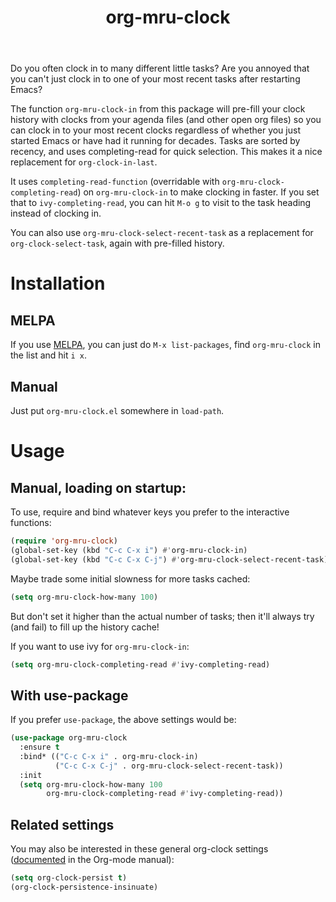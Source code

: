 #+TITLE: org-mru-clock

[[https://melpa.org/#/org-mru-clock][https://melpa.org/packages/org-mru-clock-badge.svg]]

Do you often clock in to many different little tasks? Are you annoyed
that you can't just clock in to one of your most recent tasks after
restarting Emacs?

#+ATTR_HTML: :alt org-mru-clock demo
[[file:org-mru-clock.gif][file:org-mru-clock.gif]]

The function =org-mru-clock-in= from this package will pre-fill your
clock history with clocks from your agenda files (and other open org
files) so you can clock in to your most recent clocks regardless of
whether you just started Emacs or have had it running for
decades. Tasks are sorted by recency, and uses completing-read for
quick selection. This makes it a nice replacement for
=org-clock-in-last=.

It uses =completing-read-function= (overridable with
=org-mru-clock-completing-read=) on =org-mru-clock-in= to make
clocking in faster. If you set that to =ivy-completing-read=, you can
hit =M-o g= to visit to the task heading instead of clocking in.

You can also use =org-mru-clock-select-recent-task= as a replacement
for =org-clock-select-task=, again with pre-filled history.

* Installation

** MELPA
If you use [[https://melpa.org/][MELPA]], you can just do =M-x list-packages=, find
=org-mru-clock= in the list and hit =i x=.

** Manual
Just put =org-mru-clock.el= somewhere in =load-path=.


* Usage

** Manual, loading on startup:

To use, require and bind whatever keys you prefer to the
interactive functions:

#+BEGIN_SRC emacs-lisp
(require 'org-mru-clock)
(global-set-key (kbd "C-c C-x i") #'org-mru-clock-in)
(global-set-key (kbd "C-c C-x C-j") #'org-mru-clock-select-recent-task)
#+END_SRC

Maybe trade some initial slowness for more tasks cached:

#+BEGIN_SRC emacs-lisp
(setq org-mru-clock-how-many 100)
#+END_SRC

But don't set it higher than the actual number of tasks; then
it'll always try (and fail) to fill up the history cache!

If you want to use ivy for =org-mru-clock-in=:

#+BEGIN_SRC emacs-lisp
(setq org-mru-clock-completing-read #'ivy-completing-read)
#+END_SRC

** With use-package

If you prefer =use-package=, the above settings would be:

#+BEGIN_SRC emacs-lisp
(use-package org-mru-clock
  :ensure t
  :bind* (("C-c C-x i" . org-mru-clock-in)
          ("C-c C-x C-j" . org-mru-clock-select-recent-task))
  :init
  (setq org-mru-clock-how-many 100
        org-mru-clock-completing-read #'ivy-completing-read))
#+END_SRC

** Related settings

You may also be interested in these general org-clock settings
([[http://orgmode.org/manual/Clocking-work-time.html][documented]] in the Org-mode manual):

#+BEGIN_SRC emacs-lisp
(setq org-clock-persist t)
(org-clock-persistence-insinuate)
#+END_SRC

